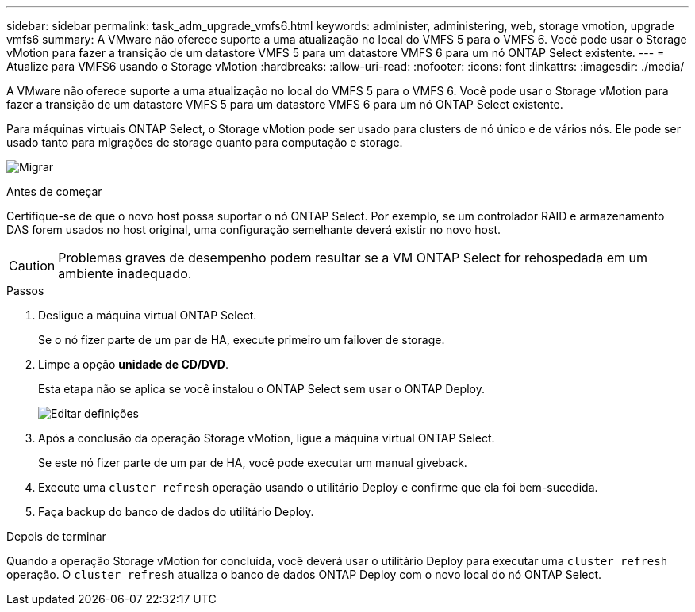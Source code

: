 ---
sidebar: sidebar 
permalink: task_adm_upgrade_vmfs6.html 
keywords: administer, administering, web, storage vmotion, upgrade vmfs6 
summary: A VMware não oferece suporte a uma atualização no local do VMFS 5 para o VMFS 6. Você pode usar o Storage vMotion para fazer a transição de um datastore VMFS 5 para um datastore VMFS 6 para um nó ONTAP Select existente. 
---
= Atualize para VMFS6 usando o Storage vMotion
:hardbreaks:
:allow-uri-read: 
:nofooter: 
:icons: font
:linkattrs: 
:imagesdir: ./media/


[role="lead"]
A VMware não oferece suporte a uma atualização no local do VMFS 5 para o VMFS 6. Você pode usar o Storage vMotion para fazer a transição de um datastore VMFS 5 para um datastore VMFS 6 para um nó ONTAP Select existente.

Para máquinas virtuais ONTAP Select, o Storage vMotion pode ser usado para clusters de nó único e de vários nós. Ele pode ser usado tanto para migrações de storage quanto para computação e storage.

image:ST_10.jpg["Migrar"]

.Antes de começar
Certifique-se de que o novo host possa suportar o nó ONTAP Select. Por exemplo, se um controlador RAID e armazenamento DAS forem usados no host original, uma configuração semelhante deverá existir no novo host.


CAUTION: Problemas graves de desempenho podem resultar se a VM ONTAP Select for rehospedada em um ambiente inadequado.

.Passos
. Desligue a máquina virtual ONTAP Select.
+
Se o nó fizer parte de um par de HA, execute primeiro um failover de storage.

. Limpe a opção *unidade de CD/DVD*.
+
Esta etapa não se aplica se você instalou o ONTAP Select sem usar o ONTAP Deploy.

+
image:ST_11.jpg["Editar definições"]

. Após a conclusão da operação Storage vMotion, ligue a máquina virtual ONTAP Select.
+
Se este nó fizer parte de um par de HA, você pode executar um manual giveback.

. Execute uma `cluster refresh` operação usando o utilitário Deploy e confirme que ela foi bem-sucedida.
. Faça backup do banco de dados do utilitário Deploy.


.Depois de terminar
Quando a operação Storage vMotion for concluída, você deverá usar o utilitário Deploy para executar uma `cluster refresh` operação. O `cluster refresh` atualiza o banco de dados ONTAP Deploy com o novo local do nó ONTAP Select.
